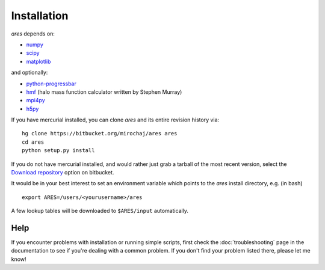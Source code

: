 Installation
============
*ares* depends on:

* `numpy <http://numpy.scipy.org/>`_
* `scipy <http://www.scipy.org/>`_ 
* `matplotlib <http://matplotlib.sourceforge.net>`_

and optionally:

* `python-progressbar <https://code.google.com/p/python-progressbar/>`_
* `hmf <http://hmf.readthedocs.org/en/latest/>`_ (halo mass function calculator written by Stephen Murray)
* `mpi4py <http://mpi4py.scipy.org>`_
* `h5py <http://www.h5py.org/>`_

If you have mercurial installed, you can clone *ares* and its entire revision history via: ::

    hg clone https://bitbucket.org/mirochaj/ares ares
    cd ares
    python setup.py install
    
If you do not have mercurial installed, and would rather just grab a tarball
of the most recent version, select the `Download repository
<https://bitbucket.org/mirochaj/ares/downloads>`_ option on bitbucket.
    
It would be in your best interest to set an environment variable which points
to the *ares* install directory, e.g. (in bash) ::

    export ARES=/users/<yourusername>/ares    
    
A few lookup tables will be downloaded to ``$ARES/input`` automatically.    

Help
----
If you encounter problems with installation or running simple scripts, first check the :doc:`troubleshooting` page in the documentation to see if you're dealing with a common problem. If you don't find your problem listed there, please let me know!
